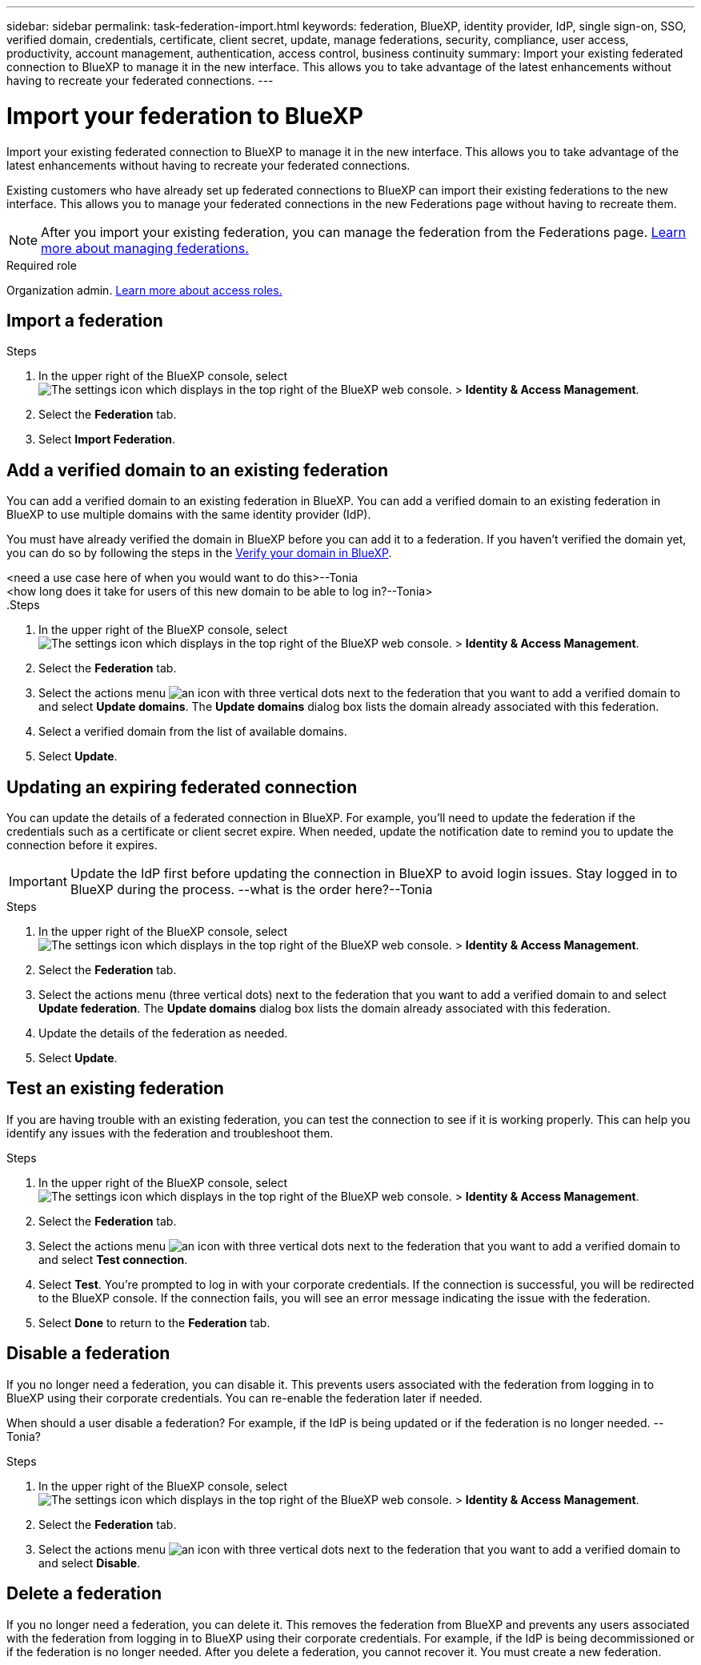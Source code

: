 ---
sidebar: sidebar
permalink: task-federation-import.html
keywords: federation, BlueXP, identity provider, IdP, single sign-on, SSO, verified domain, credentials, certificate, client secret, update, manage federations, security, compliance, user access, productivity, account management, authentication, access control, business continuity
summary: Import your existing federated connection to BlueXP to manage it in the new interface. This allows you to take advantage of the latest enhancements without having to recreate your federated connections.
---

= Import your federation to BlueXP
:hardbreaks:
:nofooter:
:icons: font
:linkattrs:
:imagesdir: ./media/

[.lead]
Import your existing federated connection to BlueXP to manage it in the new interface. This allows you to take advantage of the latest enhancements without having to recreate your federated connections.

Existing customers who have already set up federated connections to BlueXP can import their existing federations to the new interface. This allows you to manage your federated connections in the new Federations page without having to recreate them.

NOTE: After you import your existing federation, you can manage the federation from the Federations page. link:task-federation-manage.html[Learn more about managing federations.]

.Required role
Organization admin. link:reference-iam-predefined-roles.html[Learn more about access roles.]

== Import a federation


.Steps

. In the upper right of the BlueXP console, select image:icon-settings-option.png[The settings icon which displays in the top right of the BlueXP web console.] > *Identity & Access Management*.

. Select the *Federation* tab.

. Select *Import Federation*.





== Add a verified domain to an existing federation
You can add a verified domain to an existing federation in BlueXP. You can add a verified domain to an existing federation in BlueXP to use multiple domains with the same identity provider (IdP).

You must have already verified the domain in BlueXP before you can add it to a federation. If you haven't verified the domain yet, you can do so by following the steps in the link:task-federation-verify-domain.html[Verify your domain in BlueXP].

<need a use case here of when you would want to do this>--Tonia
<how long does it take for users of this new domain to be able to log in?--Tonia>
.Steps

. In the upper right of the BlueXP console, select image:icon-settings-option.png[The settings icon which displays in the top right of the BlueXP web console.] > *Identity & Access Management*.

. Select the *Federation* tab.

. Select the actions menu image:button_3_vert_dots.png[an icon with three vertical dots] next to the federation that you want to add a verified domain to and select *Update domains*. The *Update domains* dialog box lists the domain already associated with this federation.

. Select a verified domain from the list of available domains. 

. Select *Update*.



== Updating an expiring federated connection

You can update the details of a federated connection in BlueXP. For example, you'll need to update the federation if the credentials such as a certificate or client secret expire. When needed, update the notification date to remind you to update the connection before it expires.


IMPORTANT: Update the IdP first before updating the connection in BlueXP to avoid login issues. Stay logged in to BlueXP during the process. --what is the order here?--Tonia

.Steps

. In the upper right of the BlueXP console, select image:icon-settings-option.png[The settings icon which displays in the top right of the BlueXP web console.] > *Identity & Access Management*.

. Select the *Federation* tab.

. Select the actions menu (three vertical dots) next to the federation that you want to add a verified domain to and select *Update federation*. The *Update domains* dialog box lists the domain already associated with this federation.

. Update the details of the federation as needed.
. Select *Update*.


== Test an existing federation
If you are having trouble with an existing federation, you can test the connection to see if it is working properly. This can help you identify any issues with the federation and troubleshoot them.

.Steps

. In the upper right of the BlueXP console, select image:icon-settings-option.png[The settings icon which displays in the top right of the BlueXP web console.] > *Identity & Access Management*.

. Select the *Federation* tab.

. Select the actions menu image:button_3_vert_dots.png[an icon with three vertical dots] next to the federation that you want to add a verified domain to and select *Test connection*. 

. Select *Test*. You're prompted to log in with your corporate credentials. If the connection is successful, you will be redirected to the BlueXP console. If the connection fails, you will see an error message indicating the issue with the federation.

. Select *Done* to return to the *Federation* tab.

== Disable a federation
If you no longer need a federation, you can disable it. This prevents users associated with the federation from logging in to BlueXP using their corporate credentials. You can re-enable the federation later if needed.

When should a user disable a federation? For example, if the IdP is being updated or if the federation is no longer needed. --Tonia?

.Steps

. In the upper right of the BlueXP console, select image:icon-settings-option.png[The settings icon which displays in the top right of the BlueXP web console.] > *Identity & Access Management*.

. Select the *Federation* tab.

. Select the actions menu image:button_3_vert_dots.png[an icon with three vertical dots] next to the federation that you want to add a verified domain to and select *Disable*. 

== Delete a federation
If you no longer need a federation, you can delete it. This removes the federation from BlueXP and prevents any users associated with the federation from logging in to BlueXP using their corporate credentials. For example, if the IdP is being decommissioned or if the federation is no longer needed. After you delete a federation, you cannot recover it. You must create a new federation.






